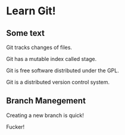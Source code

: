 * Learn Git!

** Some text

Git tracks changes of files.

Git has a mutable index called stage.

Git is free software distributed under the GPL.

Git is a distributed version control system.


** Branch Manegement

Creating a new branch is quick!

Fucker!
